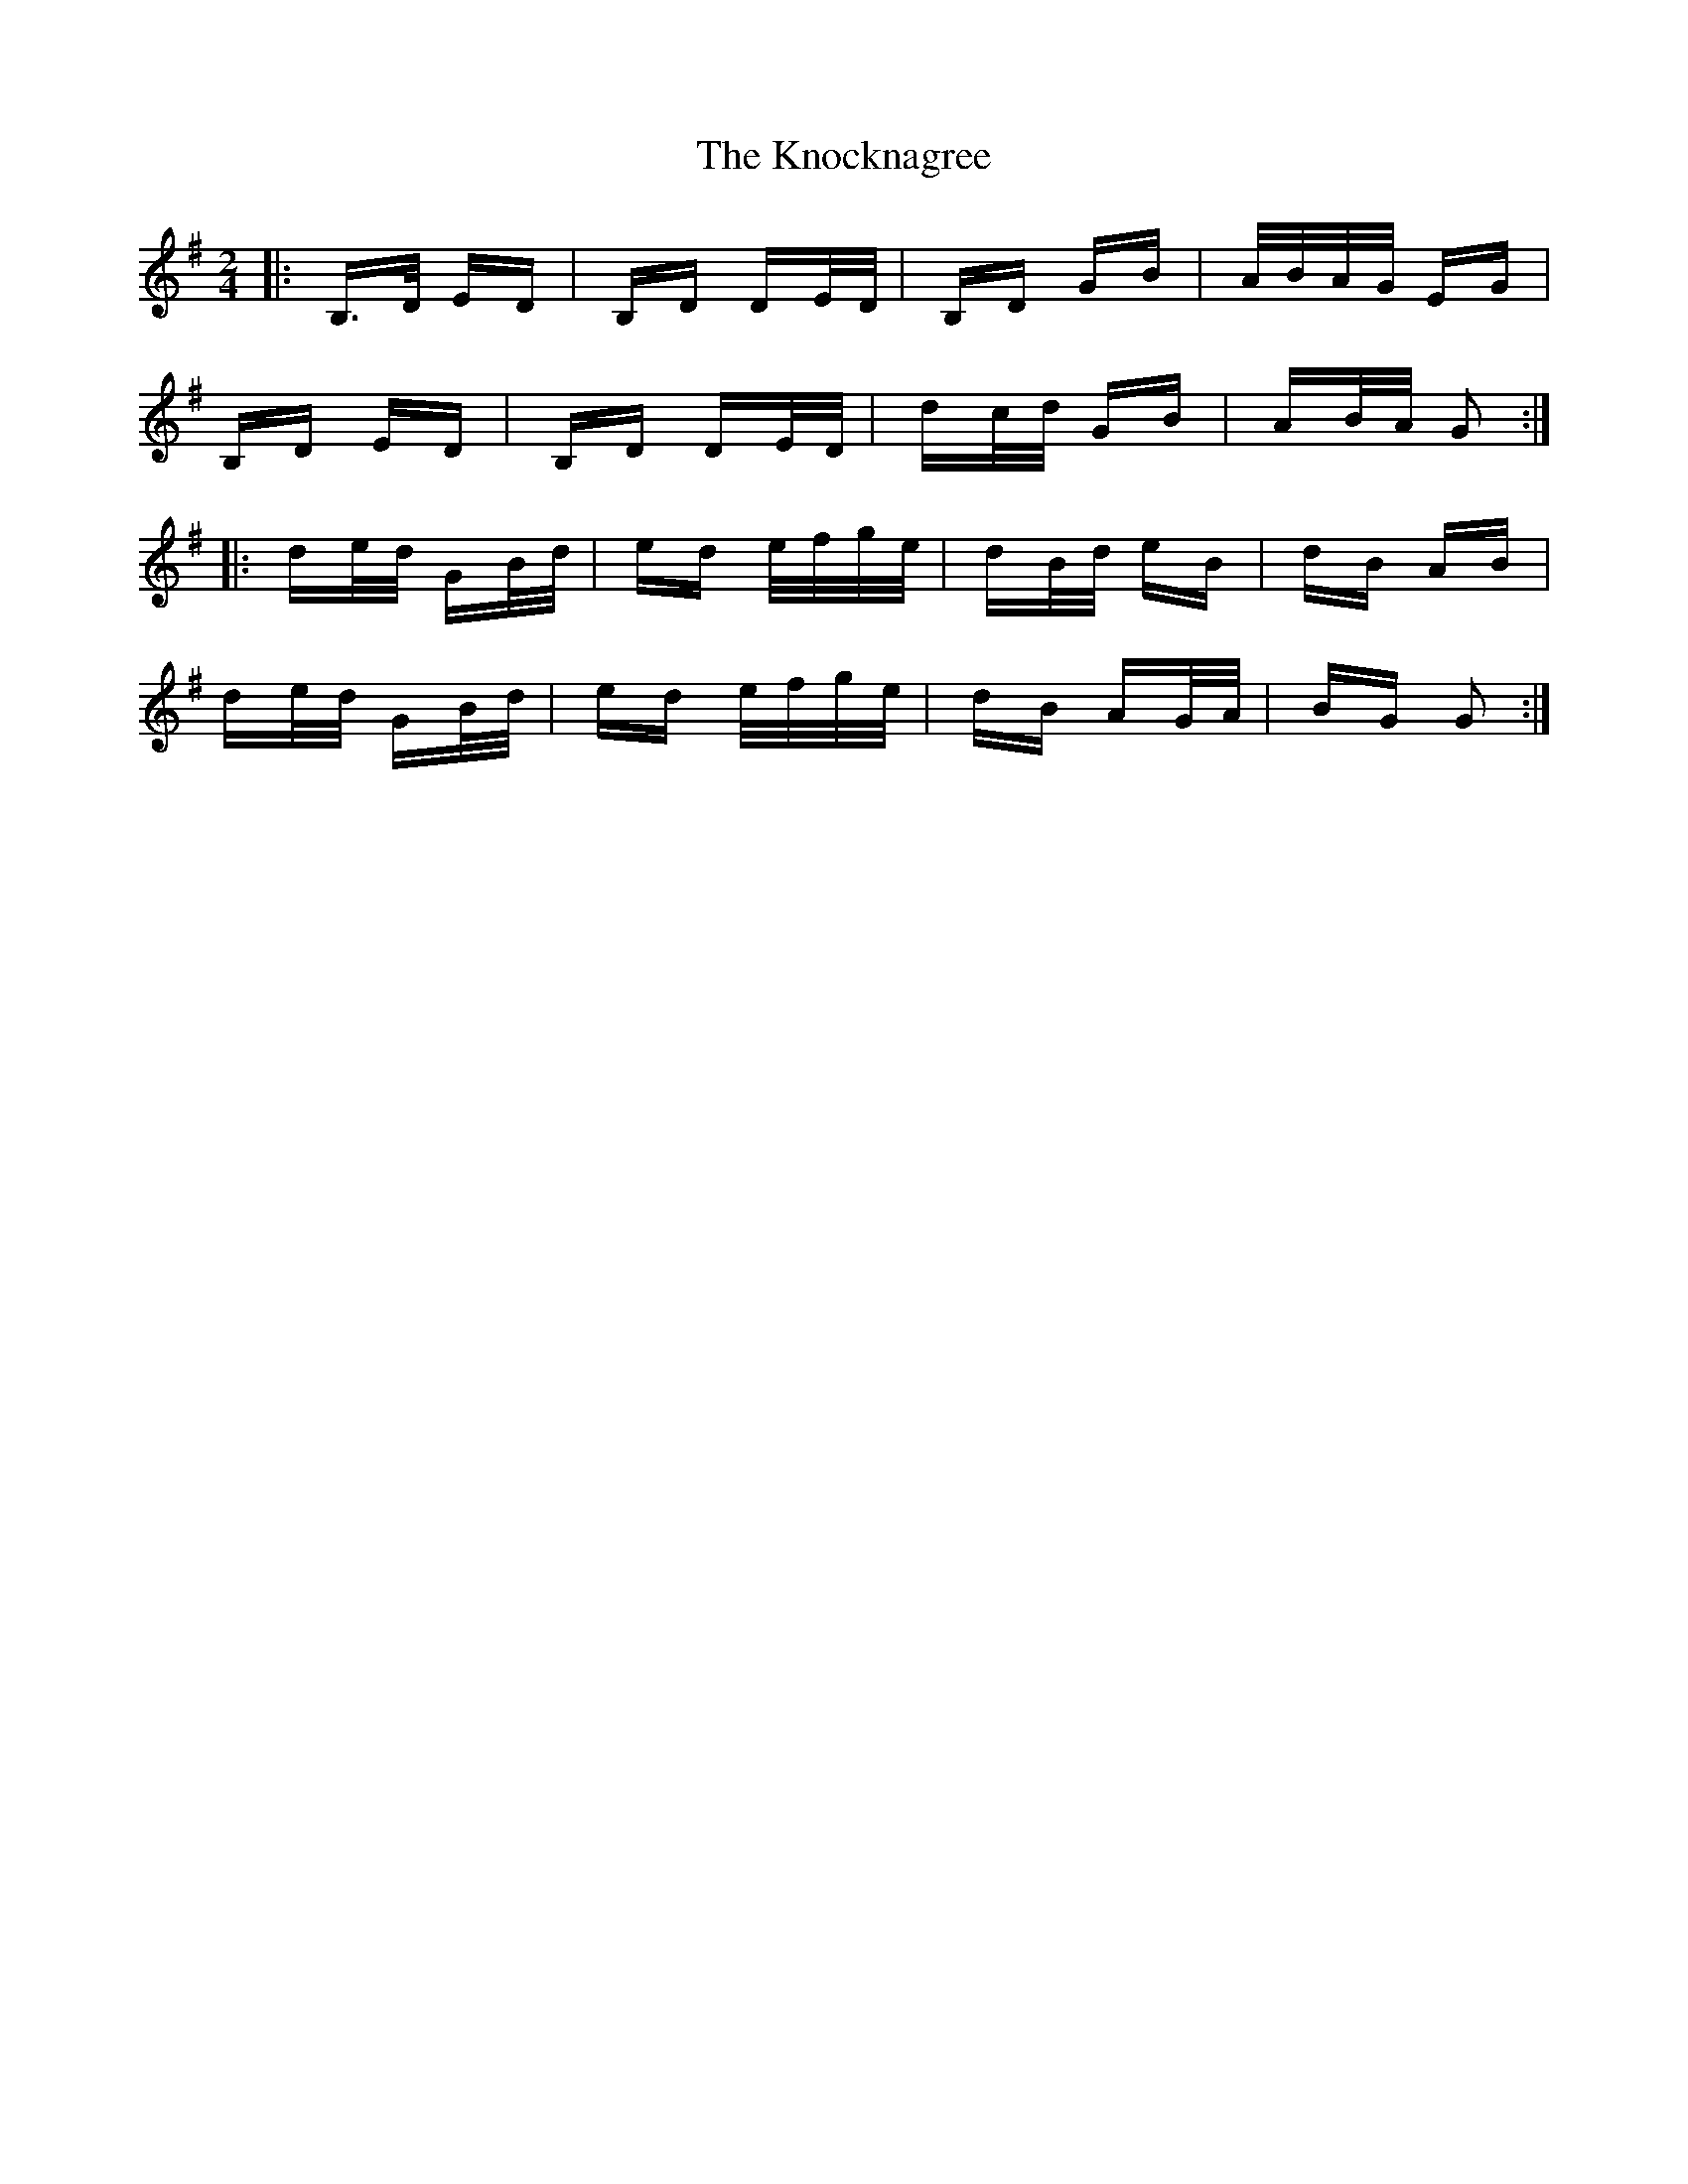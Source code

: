 X: 22085
T: Knocknagree, The
R: polka
M: 2/4
K: Gmajor
|:B,>D ED|B,D DE/D/|B,D GB|A/B/A/G/ EG|
B,D ED|B,D DE/D/|dc/d/ GB|AB/A/ G2:|
|:de/d/ GB/d/|ed e/f/g/e/|dB/d/ eB|dB AB|
de/d/ GB/d/|ed e/f/g/e/|dB AG/A/|BG G2:|


